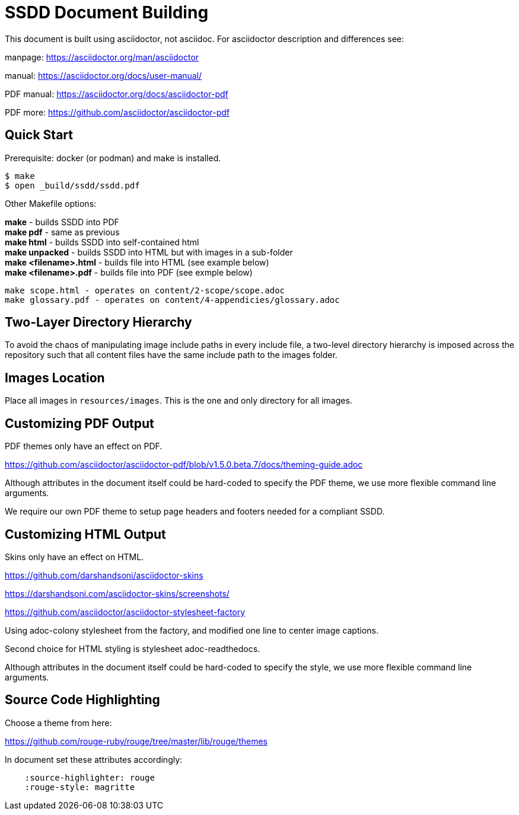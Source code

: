 = SSDD Document Building

This document is built using asciidoctor, not asciidoc.
For asciidoctor description and differences see: 

manpage: https://asciidoctor.org/man/asciidoctor

manual: https://asciidoctor.org/docs/user-manual/

PDF manual: https://asciidoctor.org/docs/asciidoctor-pdf

PDF more: https://github.com/asciidoctor/asciidoctor-pdf

== Quick Start

Prerequisite: docker (or podman) and make is installed.

....
$ make
$ open _build/ssdd/ssdd.pdf
....

Other Makefile options:

**make** - builds SSDD into PDF +
**make pdf** - same as previous +
**make html** - builds SSDD into self-contained html +
**make unpacked** - builds SSDD into HTML but with images in a sub-folder +
**make <filename>.html** - builds file into HTML (see example below) +
**make <filename>.pdf** - builds file into PDF (see exmple below) +

    make scope.html - operates on content/2-scope/scope.adoc
    make glossary.pdf - operates on content/4-appendicies/glossary.adoc

== Two-Layer Directory Hierarchy

To avoid the chaos of manipulating image include paths in every include
file, a two-level directory hierarchy is imposed across the repository
such that all content files have the same include path to the images
folder.

== Images Location

Place all images in `resources/images`.
This is the one and only directory for all images.

== Customizing PDF Output

PDF themes only have an effect on PDF.

https://github.com/asciidoctor/asciidoctor-pdf/blob/v1.5.0.beta.7/docs/theming-guide.adoc

Although attributes in the document itself could be hard-coded to
specify the PDF theme, we use more flexible command line arguments.

We require our own PDF theme to setup page headers and footers
needed for a compliant SSDD.

== Customizing HTML Output

Skins only have an effect on HTML.

https://github.com/darshandsoni/asciidoctor-skins

https://darshandsoni.com/asciidoctor-skins/screenshots/

https://github.com/asciidoctor/asciidoctor-stylesheet-factory

Using adoc-colony stylesheet from the factory, and modified one
line to center image captions.

Second choice for HTML styling is stylesheet adoc-readthedocs.

Although attributes in the document itself could be hard-coded to
specify the style, we use more flexible command line arguments.

== Source Code Highlighting

Choose a theme from here:

https://github.com/rouge-ruby/rouge/tree/master/lib/rouge/themes

In document set these attributes accordingly:
....
    :source-highlighter: rouge
    :rouge-style: magritte
....
